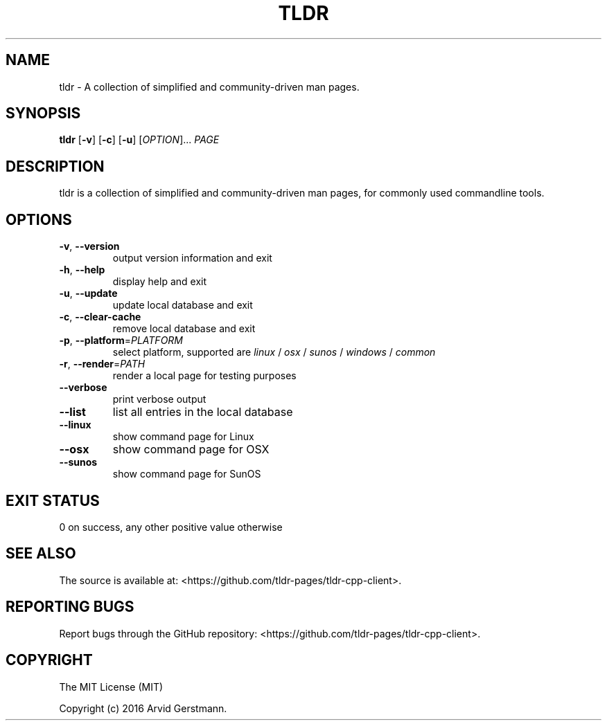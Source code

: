 .\" Manpage for tldr.
.\" Contact ag@arvid.io to correct errors or typos.
.TH TLDR 1
.SH NAME
tldr \- A collection of simplified and community-driven man pages.
.SH SYNOPSIS
.B tldr
[\fB\-v\fR] [\fB\-c\fR] [\fB\-u\fR] [\fIOPTION\fR]... \fIPAGE\fR
.SH DESCRIPTION
tldr is a collection of simplified and community-driven man pages, for commonly
used commandline tools.
.SH OPTIONS
.TP
.TP
.BR \-v ", " \-\-version
output version information and exit
.TP
.BR \-h ", " \-\-help
display help and exit
.TP
.BR \-u ", " \-\-update
update local database and exit
.TP
.BR \-c ", " \-\-clear-cache
remove local database and exit
.TP
\fB\-p\fR, \fB\-\-platform\fR=\fIPLATFORM\fR
select platform, supported are \fIlinux\fR / \fIosx\fR / \fIsunos\fR /
\fIwindows\fR / \fIcommon\fR
.TP
\fB\-r\fR, \fB\-\-render\fR=\fIPATH\fR
render a local page for testing purposes
.TP
.B \-\-verbose
print verbose output
.TP
.B \-\-list
list all entries in the local database
.TP
.B \-\-linux
show command page for Linux
.TP
.B \-\-osx
show command page for OSX
.TP
.B \-\-sunos
show command page for SunOS
.SH EXIT STATUS
0 on success, any other positive value otherwise
.SH SEE ALSO
The source is available at:
<https://github.com/tldr-pages/tldr-cpp-client>.
.SH REPORTING BUGS
Report bugs through the GitHub repository:
<https://github.com/tldr-pages/tldr-cpp-client>.
.SH COPYRIGHT
The MIT License (MIT)

Copyright (c) 2016 Arvid Gerstmann.

